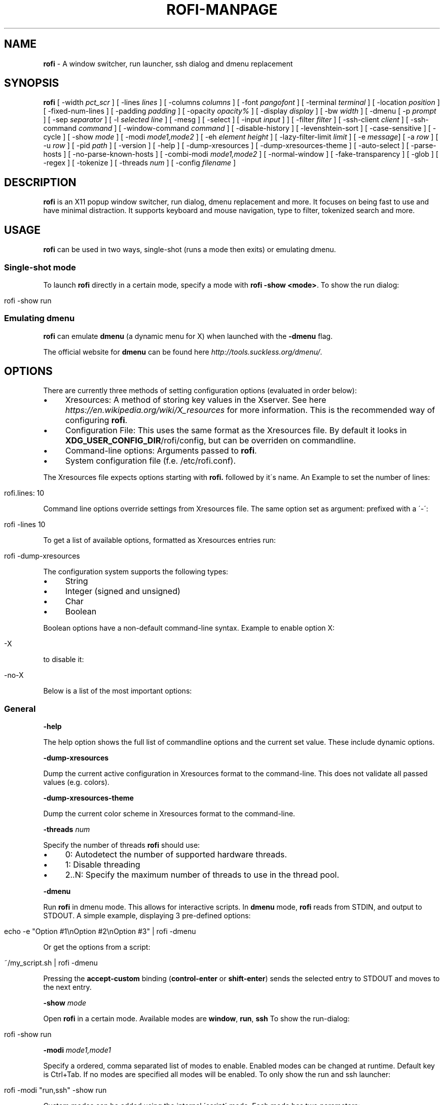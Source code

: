 .\" generated with Ronn/v0.7.3
.\" http://github.com/rtomayko/ronn/tree/0.7.3
.
.TH "ROFI\-MANPAGE" "" "July 2016" "" ""
.
.SH "NAME"
\fBrofi\fR \- A window switcher, run launcher, ssh dialog and dmenu replacement
.
.SH "SYNOPSIS"
\fBrofi\fR [ \-width \fIpct_scr\fR ] [ \-lines \fIlines\fR ] [ \-columns \fIcolumns\fR ] [ \-font \fIpangofont\fR ] [ \-terminal \fIterminal\fR ] [ \-location \fIposition\fR ] [ \-fixed\-num\-lines ] [ \-padding \fIpadding\fR ] [ \-opacity \fIopacity%\fR ] [ \-display \fIdisplay\fR ] [ \-bw \fIwidth\fR ] [ \-dmenu [ \-p \fIprompt\fR ] [ \-sep \fIseparator\fR ] [ \-l \fIselected line\fR ] [ \-mesg ] [ \-select ] [ \-input \fIinput\fR ] ] [ \-filter \fIfilter\fR ] [ \-ssh\-client \fIclient\fR ] [ \-ssh\-command \fIcommand\fR ] [ \-window\-command \fIcommand\fR ] [ \-disable\-history ] [ \-levenshtein\-sort ] [ \-case\-sensitive ] [ \-cycle ] [ \-show \fImode\fR ] [ \-modi \fImode1,mode2\fR ] [ \-eh \fIelement height\fR ] [ \-lazy\-filter\-limit \fIlimit\fR ] [ \-e \fImessage\fR] [ \-a \fIrow\fR ] [ \-u \fIrow\fR ] [ \-pid \fIpath\fR ] [ \-version ] [ \-help ] [ \-dump\-xresources ] [ \-dump\-xresources\-theme ] [ \-auto\-select ] [ \-parse\-hosts ] [ \-no\-parse\-known\-hosts ] [ \-combi\-modi \fImode1,mode2\fR ] [ \-normal\-window ] [ \-fake\-transparency ] [ \-glob ] [ \-regex ] [ \-tokenize ] [ \-threads \fInum\fR ] [ \-config \fIfilename\fR ]
.
.SH "DESCRIPTION"
\fBrofi\fR is an X11 popup window switcher, run dialog, dmenu replacement and more\. It focuses on being fast to use and have minimal distraction\. It supports keyboard and mouse navigation, type to filter, tokenized search and more\.
.
.SH "USAGE"
\fBrofi\fR can be used in two ways, single\-shot (runs a mode then exits) or emulating dmenu\.
.
.SS "Single\-shot mode"
To launch \fBrofi\fR directly in a certain mode, specify a mode with \fBrofi \-show <mode>\fR\. To show the run dialog:
.
.IP "" 4
.
.nf

rofi \-show run
.
.fi
.
.IP "" 0
.
.SS "Emulating dmenu"
\fBrofi\fR can emulate \fBdmenu\fR (a dynamic menu for X) when launched with the \fB\-dmenu\fR flag\.
.
.P
The official website for \fBdmenu\fR can be found here \fIhttp://tools\.suckless\.org/dmenu/\fR\.
.
.SH "OPTIONS"
There are currently three methods of setting configuration options (evaluated in order below):
.
.IP "\(bu" 4
Xresources: A method of storing key values in the Xserver\. See here \fIhttps://en\.wikipedia\.org/wiki/X_resources\fR for more information\. This is the recommended way of configuring \fBrofi\fR\.
.
.IP "\(bu" 4
Configuration File: This uses the same format as the Xresources file\. By default it looks in \fBXDG_USER_CONFIG_DIR\fR/rofi/config, but can be overriden on commandline\.
.
.IP "\(bu" 4
Command\-line options: Arguments passed to \fBrofi\fR\.
.
.IP "\(bu" 4
System configuration file (f\.e\. /etc/rofi\.conf)\.
.
.IP "" 0
.
.P
The Xresources file expects options starting with \fBrofi\.\fR followed by it\'s name\. An Example to set the number of lines:
.
.IP "" 4
.
.nf

rofi\.lines: 10
.
.fi
.
.IP "" 0
.
.P
Command line options override settings from Xresources file\. The same option set as argument: prefixed with a \'\-\':
.
.IP "" 4
.
.nf

rofi \-lines 10
.
.fi
.
.IP "" 0
.
.P
To get a list of available options, formatted as Xresources entries run:
.
.IP "" 4
.
.nf

rofi \-dump\-xresources
.
.fi
.
.IP "" 0
.
.P
The configuration system supports the following types:
.
.IP "\(bu" 4
String
.
.IP "\(bu" 4
Integer (signed and unsigned)
.
.IP "\(bu" 4
Char
.
.IP "\(bu" 4
Boolean
.
.IP "" 0
.
.P
Boolean options have a non\-default command\-line syntax\. Example to enable option X:
.
.IP "" 4
.
.nf

\-X
.
.fi
.
.IP "" 0
.
.P
to disable it:
.
.IP "" 4
.
.nf

\-no\-X
.
.fi
.
.IP "" 0
.
.P
Below is a list of the most important options:
.
.SS "General"
\fB\-help\fR
.
.P
The help option shows the full list of commandline options and the current set value\. These include dynamic options\.
.
.P
\fB\-dump\-xresources\fR
.
.P
Dump the current active configuration in Xresources format to the command\-line\. This does not validate all passed values (e\.g\. colors)\.
.
.P
\fB\-dump\-xresources\-theme\fR
.
.P
Dump the current color scheme in Xresources format to the command\-line\.
.
.P
\fB\-threads\fR \fInum\fR
.
.P
Specify the number of threads \fBrofi\fR should use:
.
.IP "\(bu" 4
0: Autodetect the number of supported hardware threads\.
.
.IP "\(bu" 4
1: Disable threading
.
.IP "\(bu" 4
2\.\.N: Specify the maximum number of threads to use in the thread pool\.
.
.IP "" 0
.
.P
\fB\-dmenu\fR
.
.P
Run \fBrofi\fR in dmenu mode\. This allows for interactive scripts\. In \fBdmenu\fR mode, \fBrofi\fR reads from STDIN, and output to STDOUT\. A simple example, displaying 3 pre\-defined options:
.
.IP "" 4
.
.nf

echo \-e "Option #1\enOption #2\enOption #3" | rofi \-dmenu
.
.fi
.
.IP "" 0
.
.P
Or get the options from a script:
.
.IP "" 4
.
.nf

~/my_script\.sh | rofi \-dmenu
.
.fi
.
.IP "" 0
.
.P
Pressing the \fBaccept\-custom\fR binding (\fBcontrol\-enter\fR or \fBshift\-enter\fR) sends the selected entry to STDOUT and moves to the next entry\.
.
.P
\fB\-show\fR \fImode\fR
.
.P
Open \fBrofi\fR in a certain mode\. Available modes are \fBwindow\fR, \fBrun\fR, \fBssh\fR To show the run\-dialog:
.
.IP "" 4
.
.nf

rofi \-show run
.
.fi
.
.IP "" 0
.
.P
\fB\-modi\fR \fImode1,mode1\fR
.
.P
Specify a ordered, comma separated list of modes to enable\. Enabled modes can be changed at runtime\. Default key is Ctrl+Tab\. If no modes are specified all modes will be enabled\. To only show the run and ssh launcher:
.
.IP "" 4
.
.nf

rofi \-modi "run,ssh" \-show run
.
.fi
.
.IP "" 0
.
.P
Custom modes can be added using the internal \'script\' mode\. Each mode has two parameters:
.
.IP "" 4
.
.nf

<name>:<script>
.
.fi
.
.IP "" 0
.
.P
Example: Have a mode \'Workspaces\' using the \fBi3_switch_workspace\.sh\fR script:
.
.IP "" 4
.
.nf

rofi \-modi "window,run,ssh,Workspaces:i3_switch_workspaces\.sh" \-show Workspaces
.
.fi
.
.IP "" 0
.
.P
\fB\-case\-sensitive\fR
.
.P
Start in case sensitive mode\.
.
.P
\fB\-cycle\fR
.
.P
Cycle through the results list\. Default is \'true\'\.
.
.P
\fB\-filter\fR \fIfilter\fR
.
.P
Filter the list by setting text in input bar to \fIfilter\fR
.
.P
\fB\-config\fR \fIfilename\fR
.
.P
Load alternative configuration file\.
.
.P
\fB\-scroll\-method\fR \fImethod\fR
.
.P
Select the scrolling method\. 0: Per page, 1: continuous\.
.
.SS "Theming"
All colors are either hex #rrggbb values or X11 color names\.
.
.P
\fB\-bw\fR
.
.P
Set border width in pixels\.
.
.IP "" 4
.
.nf

rofi \-bw 1
.
.fi
.
.IP "" 0
.
.P
Default: \fI1\fR
.
.P
\fB\-font\fR
.
.P
Specify a font\. Pango syntax is used\.
.
.IP "" 4
.
.nf

rofi \-font "Dejavu Sans Mono 14"
.
.fi
.
.IP "" 0
.
.P
Default: \fImono 12\fR
.
.P
\fB\-opacity\fR
.
.P
Set window opacity (0\-100)\.
.
.IP "" 4
.
.nf

rofi \-opacity "75"
.
.fi
.
.IP "" 0
.
.P
Default: \fI100\fR
.
.P
\fB\-eh\fR \fIelement height\fR
.
.P
The height of a field in lines\. e\.g\.
.
.IP "" 4
.
.nf

echo \-e "a\en3|b\en4|c\en5" | rofi \-sep \'|\' \-eh 2 \-dmenu
.
.fi
.
.IP "" 0
.
.P
Default: \fI1\fR
.
.P
The following options are further explained in the theming section:
.
.P
\fB\-color\-enabled\fR
.
.P
Enable the extended coloring options\.
.
.P
\fB\-color\-window\fR \fIbackground\fR \fIborder color\fR \fIseparator color\fR/
.
.P
Set window background, border and separator color\.
.
.P
\fB\-color\-normal\fR \fIbackground, foreground, background alt, highlight background, highlight foreground\fR
.
.P
\fB\-color\-urgent\fR \fIbackground, foreground, background alt, highlight background, highlight foreground\fR
.
.P
\fB\-color\-active\fR \fIbackground, foreground, background alt, highlight background, highlight foreground\fR
.
.P
Specify the colors used in a row per state (normal, active, urgent)\.
.
.P
\fB\-line\-margin\fR
.
.P
Set the spacing between the rows\.
.
.IP "" 4
.
.nf

Default: *3*
Min:     *3*
Max:     *50*
.
.fi
.
.IP "" 0
.
.P
\fB\-separator\-style\fR \fIstyle\fR
.
.P
Set separator style\. Possible options are "none", "solid" or "dash"\.
.
.IP "" 4
.
.nf

Default: *dash*
.
.fi
.
.IP "" 0
.
.P
\fB\-hide\-scrollbar\fR
.
.P
Hide the scrollbar\.
.
.P
\fB\-scrollbar\-width\fR \fIwidth\fR
.
.P
Set the scrollbar width\.
.
.P
\fB\-glob\fR
.
.P
Use glob style matching \fIWarning this option might be slow on large lists\fR
.
.P
\fB\-regex\fR
.
.P
Use regex matching
.
.P
\fB\-tokenize\fR
.
.P
Tokenize the input\.
.
.SS "Layout"
\fB\-lines\fR
.
.P
Maximum number of lines to show before scrolling\.
.
.IP "" 4
.
.nf

rofi \-lines 25
.
.fi
.
.IP "" 0
.
.P
Default: \fI15\fR
.
.P
\fB\-columns\fR
.
.P
Number of columns to show before scrolling\.
.
.IP "" 4
.
.nf

rofi \-columns 2
.
.fi
.
.IP "" 0
.
.P
Default: \fI1\fR
.
.P
\fB\-width\fR [value]
.
.P
Set width of menu\. \fB[value]\fR is specified in percentage\.
.
.IP "" 4
.
.nf

rofi \-width 60
.
.fi
.
.IP "" 0
.
.P
If \fB[value]\fR is larger then 100, size is set in pixels\. Example to span a full hd monitor:
.
.IP "" 4
.
.nf

rofi \-width 1920
.
.fi
.
.IP "" 0
.
.P
If \fB[value]\fR is negative, it tries to estimates a character width\. To show 30 characters on a row:
.
.IP "" 4
.
.nf

rofi \-width \-30
.
.fi
.
.IP "" 0
.
.P
Character width is a rough estimation, and might not be correct, but should work for most monospaced fonts\.
.
.P
Default: \fI50\fR
.
.P
\fB\-location\fR
.
.P
Specify where the window should be located\. The numbers map to the following locations on screen:
.
.IP "" 4
.
.nf

  1 2 3
  8 0 4
  7 6 5
.
.fi
.
.IP "" 0
.
.P
Default: \fI0\fR
.
.P
\fB\-fixed\-num\-lines\fR
.
.P
Keep a fixed number of visible lines (See the \fB\-lines\fR option\.)
.
.P
\fB\-padding\fR
.
.P
Define the inner margin of the window\.
.
.P
Default: \fI5\fR
.
.P
\fB\-fullscreen\fR
.
.P
Use the full screen height and width\.
.
.P
\fB\-sidebar\-mode\fR
.
.P
Open in sidebar\-mode\. In this mode a list of all enabled modes is shown at the bottom\. (See \fB\-modi\fR option) To show sidebar use:
.
.IP "" 4
.
.nf

rofi \-show run \-sidebar\-mode \-lines 0
.
.fi
.
.IP "" 0
.
.P
\fB\-lazy\-filter\-limit\fR \fIlimit\fR
.
.P
The number of entries required for \fBrofi\fR to go into lazy filter mode\. In lazy filter mode, it won\'t re\-filter the list on each keypress, but only after \fBrofi\fR been idle for 250ms\. Experiments shows that the default (5000 lines) works well, set to 0 to always enable\.
.
.P
Default: \fI5000\fR
.
.P
\fB\-auto\-select\fR
.
.P
When one entry is left, automatically select it\.
.
.P
\fB\-m\fR \fInum\fR \fB\-monitor\fR \fInum\fR
.
.P
Select (Xinerama) monitor to display \fBrofi\fR on\. Negative numbers are handled differently:
.
.IP "\(bu" 4
\fB\-1\fR: the currently focused monitor\.
.
.IP "\(bu" 4
\fB\-2\fR: the currently focused window (i\.e\. rofi will be displayed on top of the focused window)\.
.
.IP "\(bu" 4
\fB\-3\fR: Position at mouse (overrides the location setting to get normal context menu behaviour\.)
.
.IP "\(bu" 4
\fB\-4\fR: the monitor with the focused window\.
.
.IP "\(bu" 4
\fB\-5\fR: the monitor that shows the mouse pointer\.
.
.IP
Default: \fI\-1\fR
.
.IP "" 0
.
.SS "PATTERN setting"
\fB\-terminal\fR
.
.P
Specify what terminal to start\.
.
.IP "" 4
.
.nf

rofi \-terminal xterm
.
.fi
.
.IP "" 0
.
.P
Pattern: \fI{terminal}\fR Default: \fIx\-terminal\-emulator\fR
.
.P
\fB\-ssh\-client\fR \fIclient\fR
.
.P
Override the used ssh client\.
.
.P
Pattern: \fI{ssh\-client}\fR Default: \fIssh\fR
.
.SS "SSH settings"
\fB\-ssh\-command\fR \fIcmd\fR
.
.P
Set the command to execute when starting a ssh session\. The pattern \fI{host}\fR is replaced by the selected ssh entry\.
.
.P
Default: \fI{terminal} \-e {ssh\-client} {host}\fR
.
.P
\fB\-parse\-hosts\fR
.
.P
Parse the \fB/etc/hosts\fR file for entries\.
.
.P
Default: \fIdisabled\fR
.
.P
\fB\-parse\-known\-hosts\fR \fB\-no\-parse\-known\-hosts\fR
.
.P
Parse the \fB~/\.ssh/known_hosts\fR file for entries\.
.
.P
Default: \fIenabled\fR
.
.SS "Run settings"
\fB\-run\-command\fR \fIcmd\fR
.
.P
Set command (\fI{cmd}\fR) to execute when running an application\. See \fIPATTERN\fR\.
.
.P
Default: \fI{cmd}\fR
.
.P
\fB\-run\-shell\-command\fR \fIcmd\fR
.
.P
Set command to execute when running an application in a shell\. See \fIPATTERN\fR\.
.
.P
Default: \fI{terminal} \-e {cmd}\fR
.
.P
\fB\-run\-list\-command\fR \fIcmd\fR
.
.P
If set, use an external tool to generate list of executable commands\. Uses \'run\-command\'
.
.P
Default: \fI""\fR
.
.P
\fB\-window\-command\fR \fIcmd\fR
.
.P
Set command to execute on selected window for custom action\. See \fIPATTERN\fR\.
.
.P
Default: \fI"xkill \-id {window}"\fR
.
.SS "Combi settings"
\fB\-combi\-modi\fR \fImode1,mode2\fR
.
.P
The modi to combine in combi mode\. For syntax to see \fB\-modi\fR\. To get one merge view, of window,run,ssh:
.
.IP "" 4
.
.nf

rofi \-show combi \-combi\-modi "window,run,ssh"
.
.fi
.
.IP "" 0
.
.SS "History and Sorting"
\fB\-disable\-history\fR \fB\-no\-disable\-history\fR (re\-enable history)
.
.P
Disable history
.
.P
\fB\-levenshtein\-sort\fR to enable \fB\-no\-levenshtein\-sort\fR to disable
.
.P
When searching sort the result based on levenshtein distance\.
.
.SS "Dmenu specific"
\fB\-sep\fR \fIseparator\fR
.
.P
Separator for dmenu\. Example: To show list \'a\' to \'e\' with \'|\' as separator:
.
.IP "" 4
.
.nf

echo "a|b|c|d|e" | rofi \-sep \'|\' \-dmenu
.
.fi
.
.IP "" 0
.
.P
\fB\-p\fR \fIprompt\fR
.
.P
Specify the prompt to show in dmenu mode\. E\.g\. select monkey a,b,c,d or e\.
.
.IP "" 4
.
.nf

echo "a|b|c|d|e" | rofi \-sep \'|\' \-dmenu \-p "monkey:"
.
.fi
.
.IP "" 0
.
.P
Default: \fIdmenu\fR
.
.P
\fB\-selected\-row\fR \fIselected row\fR
.
.P
Select a certain row\.
.
.P
Default: \fI0\fR
.
.P
\fB\-l\fR \fInumber of lines to show\fR
.
.P
Maximum number of lines the menu may show before scrolling\.
.
.IP "" 4
.
.nf

rofi \-lines 25
.
.fi
.
.IP "" 0
.
.P
Default: \fI15\fR
.
.P
\fB\-i\fR
.
.P
Makes dmenu searches case\-insensitive
.
.P
\fB\-a\fR \fIX\fR
.
.P
Active row, mark row X as active\. (starting at 0) You can specify single element: \-a 3 A range: \-a 3\-8 or a set of rows: \-a 0,2 or any combination: \-a 0,2\-3,9
.
.P
\fB\-u\fR \fIX\fR
.
.P
Urgent row, mark row X as urgent\. (starting at 0) You can specify single element: \-u 3 A range: \-u 3\-8 or a set of rows: \-u 0,2 or any combination: \-u 0,2\-3,9
.
.P
\fB\-only\-match\fR
.
.P
Only return a selected item, do not allow custom entry\. This mode always returns an entry, or returns directly when no entries given\.
.
.P
\fB\-no\-custom\fR
.
.P
Only return a selected item, do not allow custom entry\. This mode returns directly when no entries given\.
.
.P
\fB\-format\fR \fIformat\fR
.
.P
Allows the output of dmenu to be customized (N is total number of input entries):
.
.IP "\(bu" 4
\'s\' selected string\.
.
.IP "\(bu" 4
\'i\' index (0 \- (N\-1))\.
.
.IP "\(bu" 4
\'d\' index (1 \- N)\.
.
.IP "\(bu" 4
\'q\' quote string\.
.
.IP "\(bu" 4
\'f\' filter string (user input)\.
.
.IP "\(bu" 4
\'F\' quoted filter string (user input)\.
.
.IP "" 0
.
.P
Default: \'s\'
.
.P
\fB\-select\fR \fIstring\fR
.
.P
Select first line that matches the given string
.
.P
\fB\-mesg\fR \fIstring\fR
.
.P
Add a message line below the filter entry box\. Supports pango markup\. For more information on supported markup see here \fIhttps://developer\.gnome\.org/pango/stable/PangoMarkupFormat\.html\fR
.
.P
\fB\-normal\-window\fR
.
.P
Make \fBrofi\fR reacts like a normal application window\. Useful for scripts like Clerk that are basically an application\.
.
.P
\fB\-dump\fR
.
.P
Dump the filtered list to stdout and quit\. This can be used to get the list as \fBrofi\fR would filter it\. Use together with \fB\-filter\fR command\.
.
.P
\fB\-input\fR \fIfile\fR
.
.P
Reads from \fIfile\fR instead of stdin\.
.
.P
\fB\-password\fR
.
.P
Hide the input text\. This should not be considered secure!
.
.P
\fB\-markup\-rows\fR
.
.P
Tell \fBrofi\fR that DMenu input is pango markup encoded and should be rendered\. See here \fIhttps://developer\.gnome\.org/pango/stable/PangoMarkupFormat\.html\fR for details about pango markup\.
.
.P
\fB\-no\-selection\-indicator\fR
.
.P
Hides the selection indicator\. This will make multi\-select be invisible\.
.
.SS "Window Mode"
\fB\-window\-format\fR \fIformat\fR
.
.P
Format what is being displayed for windows\.
.
.P
\fIformat\fR: {field[:len]}
.
.P
\fIfield\fR:
.
.IP "\(bu" 4
\fBw\fR: Desktop name
.
.IP "\(bu" 4
\fBt\fR: Title of window
.
.IP "\(bu" 4
\fBn\fR: Name
.
.IP "\(bu" 4
\fBr\fR: Role
.
.IP "\(bu" 4
\fBc\fR: Class
.
.IP "" 0
.
.P
\fIlen\fR: maximum field length (0 for auto\-size)\. If length negative and window \fIwidth\fR is negative field length is \fIwidth \- len\fR\.
.
.P
default: {w} {c} {t}
.
.SS "Message dialog"
\fB\-e\fR \fImessage\fR
.
.P
Popup a message dialog (used internally for showing errors) with \fImessage\fR\. Message can be multi\-line\.
.
.SS "Other"
\'\-pid\' \fIpath\fR
.
.P
Make \fBrofi\fR create a pid file and check this on startup\. Avoiding multiple copies running simultaneously\. This is useful when running \fBrofi\fR from a keybinding daemon\.
.
.P
\fB\-fake\-transparency\fR
.
.P
Enable fake transparency\. This only works with transparent background color in the theme, not the opacity setting\.
.
.P
\fB\-fake\-background\fR
.
.P
Select what to use as background for fake transparency\. This can be \'background\', \'screenshot\' or a path to an image file (currently only supports png)\.
.
.SS "Debug"
\fB\-no\-config\fR
.
.P
Disable parsing of configuration\. This runs rofi in \fIstock\fR mode\.
.
.SH "PATTERN"
To launch commands (e\.g\. when using the ssh launcher) the user can enter the used command\-line, the following keys can be used that will be replaced at runtime:
.
.IP "\(bu" 4
\fB{host}\fR: The host to connect to\.
.
.IP "\(bu" 4
\fB{terminal}\fR: The configured terminal (See \-terminal\-emulator)
.
.IP "\(bu" 4
\fB{ssh\-client}\fR: The configured ssh client (See \-ssh\-client)
.
.IP "\(bu" 4
\fB{cmd}\fR: The command to execute\.
.
.IP "" 0
.
.SH "DMENU REPLACEMENT"
If \fBargv[0]\fR (calling command) is dmenu, \fBrofi\fR will start in dmenu mode\. This way it can be used as a drop\-in replacement for dmenu\. just copy or symlink \fBrofi\fR to dmenu in \fB$PATH\fR\.
.
.IP "" 4
.
.nf

ln \-s /usr/bin/rofi /usr/bin/dmenu
.
.fi
.
.IP "" 0
.
.SH "THEMING"
With \fBrofi\fR 0\.15\.4 we have a new way of specifying colors, the old settings still apply (for now)\. To enable the new setup, set \fBrofi\.color\-enabled\fR to true\. The new setup allows you to specify colors per state, similar to \fBi3\fR Currently 3 states exists:
.
.IP "\(bu" 4
\fBnormal\fR Normal row\.
.
.IP "\(bu" 4
\fBurgent\fR Highlighted row (urgent)
.
.IP "\(bu" 4
\fBactive\fR Highlighted row (active)
.
.IP "" 0
.
.P
For each state the following 5 colors must be set:
.
.IP "\(bu" 4
\fBbg\fR Background color row
.
.IP "\(bu" 4
\fBfg\fR Text color
.
.IP "\(bu" 4
\fBbgalt\fR Background color alternating row
.
.IP "\(bu" 4
\fBhlfg\fR Foreground color selected row
.
.IP "\(bu" 4
\fBhlbg\fR Background color selected row
.
.IP "" 0
.
.P
The window background and border color should be specified separate\. The key \fBcolor\-window\fR contains a pair \fBbackground,border\fR\. An example for \fBXresources\fR file:
.
.IP "" 4
.
.nf

! State:           \'bg\',     \'fg\',     \'bgalt\',  \'hlbg\',   \'hlfg\'
rofi\.color\-normal: #fdf6e3,  #002b36,  #eee8d5,  #586e75,  #eee8d5
rofi\.color\-urgent: #fdf6e3,  #dc322f,  #eee8d5,  #dc322f,  #fdf6e3
rofi\.color\-active: #fdf6e3,  #268bd2,  #eee8d5,  #268bd2,  #fdf6e3

!                  \'background\', \'border\'
rofi\.color\-window: #fdf6e3,      #002b36
.
.fi
.
.IP "" 0
.
.P
Same settings can also be specified on command\-line:
.
.IP "" 4
.
.nf

rofi \-color\-normal "#fdf6e3,#002b36,#eee8d5,#586e75,#eee8d5"
.
.fi
.
.IP "" 0
.
.SH "COLORS"
Rofi has an experimental mode for a \'nicer\' transparency\. The idea is to make the background of the window transparent, leaving the text opaque\. There are 2 requirements for this feature: 1\. Your Xserver supports TrueColor, 2\. You are running a composite manager\. If this is satisfied you can use the following format for colors:
.
.IP "" 4
.
.nf

argb:FF444444
.
.fi
.
.IP "" 0
.
.P
The first two fields specify the alpha level\. This determines the amount of transparency\. (00 everything, FF nothing)\. The other fields represent the actual color, in hex\.
.
.SH "KEYBINDINGS"
\fBrofi\fR has the following key\-bindings:
.
.IP "\(bu" 4
\fBCtrl\-v, Insert\fR: Paste clipboard
.
.IP "\(bu" 4
\fBCtrl\-Shift\-v, Shift\-Insert\fR: Paste primary selection
.
.IP "\(bu" 4
\fBCtrl\-u\fR: Clear the line
.
.IP "\(bu" 4
\fBCtrl\-a\fR: Beginning of line
.
.IP "\(bu" 4
\fBCtrl\-e\fR: End of line
.
.IP "\(bu" 4
\fBCtrl\-f, Right\fR: Forward one character
.
.IP "\(bu" 4
\fBAlt\-f\fR: Forward one word
.
.IP "\(bu" 4
\fBCtrl\-b, Left\fR: Back one character
.
.IP "\(bu" 4
\fBAlt\-b\fR: Back one word
.
.IP "\(bu" 4
\fBCtrl\-d, Delete\fR: Delete character
.
.IP "\(bu" 4
\fBCtrl\-Alt\-d\fR: Delete word
.
.IP "\(bu" 4
\fBCtrl\-h, Backspace\fR: Backspace (delete previous character)
.
.IP "\(bu" 4
\fBCtrl\-Alt\-h\fR: Delete previous word
.
.IP "\(bu" 4
\fBCtrl\-j,Ctrl\-m,Enter\fR: Accept entry
.
.IP "\(bu" 4
\fBCtrl\-n,Down\fR: Select next entry
.
.IP "\(bu" 4
\fBCtrl\-p,Up\fR: Select previous entry
.
.IP "\(bu" 4
\fBPage Up\fR: Go to the previous page
.
.IP "\(bu" 4
\fBPage Down\fR: Go to the next page
.
.IP "\(bu" 4
\fBCtrl\-Page Up\fR: Go to the previous column
.
.IP "\(bu" 4
\fBCtrl\-Page Down\fR: Go to the next column
.
.IP "\(bu" 4
\fBCtrl\-Enter\fR: Use entered text as command (in ssh/run modi)
.
.IP "\(bu" 4
\fBShift\-Enter\fR: Launch the application in a terminal (in run mode)
.
.IP "\(bu" 4
\fBShift\-Enter\fR: Return the selected entry and move to the next item while keeping Rofi open\. (in dmenu)
.
.IP "\(bu" 4
\fBShift\-Right\fR: Switch to the next modi\. The list can be customized with the \fB\-switchers\fR argument\.
.
.IP "\(bu" 4
\fBShift\-Left\fR: Switch to the previous modi\. The list can be customized with the \fB\-switchers\fR argument\.
.
.IP "\(bu" 4
\fBCtrl\-Tab\fR: Switch to the next modi\. The list can be customized with the \fB\-switchers\fR argument\.
.
.IP "\(bu" 4
\fBCtrl\-Shift\-Tab\fR: Switch to the previous modi\. The list can be customized with the \fB\-switchers\fR argument\.
.
.IP "\(bu" 4
\fBCtrl\-space\fR: Set selected item as input text\.
.
.IP "\(bu" 4
\fBShift\-Del\fR: Delete entry from history\.
.
.IP "\(bu" 4
\fBgrave\fR: Toggle case sensitivity\.
.
.IP "\(bu" 4
\fBAlt\-grave\fR: Toggle levenshtein sorting\.
.
.IP "\(bu" 4
\fBAlt\-Shift\-S\fR: Take a screenshot and store this in the Pictures directory\.
.
.IP "" 0
.
.P
To get a full list of keybindings, see \fBrofi \-dump\-xresources | grep kb\-\fR\. Keybindings can be modified using the configuration systems\.
.
.P
A keybinding starting with \fB!\fR will act when all keys have been released\.
.
.SH "Available Modi"
.
.SS "Window"
Show a list of all the windows and allow switching between them\. Pressing the \fBdelete\-entry\fR binding (\fBshift\-delete\fR) will kill the window\. Pressing the \fBaccept\-custom\fR binding (\fBcontrol\-enter\fR or \fBshift\-enter\fR) will run a command on the window\.
.
.SS "WindowCD"
Shows a list of the windows on the current desktop and allows switching between them\. Pressing the \fBdelete\-entry\fR binding (\fBshift\-delete\fR) will kill the window\. Pressing the \fBaccept\-custom\fR binding (\fBcontrol\-enter\fR or \fBshift\-enter\fR) will run a command on the window\.
.
.SS "Run"
Shows a list of executables in \fB$PATH\fR and can launch them (optional in a terminal)\. Pressing the \fBaccept\-custom\fR binding (\fBcontrol\-enter\fR or \fBshift\-enter\fR) will run the command in a terminal\.
.
.SS "DRun"
Same as the \fBrun\fR launches, but the list is created from the installed desktop files\. It automatically launches them in a terminal if specified in the Desktop File\. Pressing the \fBaccept\-custom\fR binding (\fBcontrol\-enter\fR or \fBshift\-enter\fR) with custom input (no entry matching) will run the command in a terminal\.
.
.SS "SSH"
Shows a list of SSH targets based on your ssh config file, and allows to quickly ssh into them\.
.
.SS "Script"
Allows custom scripted Modi to be added\.
.
.SH "FAQ"
.
.SS "Text in window switcher is not nicely lined out"
Try using a mono\-space font\.
.
.SS "<strong>rofi</strong> is completely black\."
Check quotes used on the commandline: e\.g\. used “ instead of "\.
.
.SS "<strong>rofi</strong> what does the icon in the top right show?"
The indicator shows:
.
.IP "" 4
.
.nf

` ` Case insensitive and no sorting\.
`\-` Case sensitivity enabled, no sorting\.
`+` Case insensitive and Sorting enabled
`±` Sorting and Case sensitivity enabled"
.
.fi
.
.IP "" 0
.
.SH "LICENSE"
.
.nf

MIT/X11

Permission is hereby granted, free of charge, to any person obtaining
a copy of this software and associated documentation files (the
"Software"), to deal in the Software without restriction, including
without limitation the rights to use, copy, modify, merge, publish,
distribute, sublicense, and/or sell copies of the Software, and to
permit persons to whom the Software is furnished to do so, subject to
the following conditions:

The above copyright notice and this permission notice shall be
included in all copies or substantial portions of the Software\.

THE SOFTWARE IS PROVIDED "AS IS", WITHOUT WARRANTY OF ANY KIND, EXPRESS
OR IMPLIED, INCLUDING BUT NOT LIMITED TO THE WARRANTIES OF
MERCHANTABILITY, FITNESS FOR A PARTICULAR PURPOSE AND NONINFRINGEMENT\.
IN NO EVENT SHALL THE AUTHORS OR COPYRIGHT HOLDERS BE LIABLE FOR ANY
CLAIM, DAMAGES OR OTHER LIABILITY, WHETHER IN AN ACTION OF CONTRACT,
TORT OR OTHERWISE, ARISING FROM, OUT OF OR IN CONNECTION WITH THE
SOFTWARE OR THE USE OR OTHER DEALINGS IN THE SOFTWARE\.
.
.fi
.
.SH "WEBSITE"
\fBrofi\fR website can be found at here \fIhttps://davedavenport\.github\.io/rofi/\fR
.
.P
\fBrofi\fR bugtracker can be found here \fIhttps://github\.com/DaveDavenport/rofi/issues\fR
.
.P
\fBrofi\fR support can be obtained here \fIirc://irc\.freenode\.net/#rofi\fR (#rofi on irc\.freenode\.net)
.
.SH "AUTHOR"
Qball Cow \fIqball@gmpclient\.org\fR
.
.P
Rasmus Steinke \fIrasi@xssn\.at\fR
.
.P
Quentin Glidic \fIsardemff7+rofi@sardemff7\.net\fR
.
.P
Original code based on work by: Sean Pringle \fIsean\.pringle@gmail\.com\fR
.
.P
For a full list of authors, check the AUTHORS file\.
